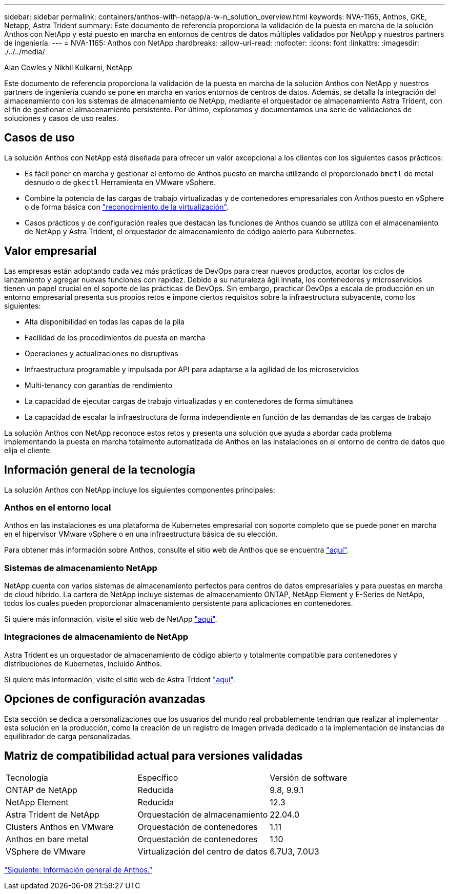 ---
sidebar: sidebar 
permalink: containers/anthos-with-netapp/a-w-n_solution_overview.html 
keywords: NVA-1165, Anthos, GKE, Netapp, Astra Trident 
summary: Este documento de referencia proporciona la validación de la puesta en marcha de la solución Anthos con NetApp y está puesto en marcha en entornos de centros de datos múltiples validados por NetApp y nuestros partners de ingeniería. 
---
= NVA-1165: Anthos con NetApp
:hardbreaks:
:allow-uri-read: 
:nofooter: 
:icons: font
:linkattrs: 
:imagesdir: ./../../media/


Alan Cowles y Nikhil Kulkarni, NetApp

Este documento de referencia proporciona la validación de la puesta en marcha de la solución Anthos con NetApp y nuestros partners de ingeniería cuando se pone en marcha en varios entornos de centros de datos. Además, se detalla la integración del almacenamiento con los sistemas de almacenamiento de NetApp, mediante el orquestador de almacenamiento Astra Trident, con el fin de gestionar el almacenamiento persistente. Por último, exploramos y documentamos una serie de validaciones de soluciones y casos de uso reales.



== Casos de uso

La solución Anthos con NetApp está diseñada para ofrecer un valor excepcional a los clientes con los siguientes casos prácticos:

* Es fácil poner en marcha y gestionar el entorno de Anthos puesto en marcha utilizando el proporcionado `bmctl` de metal desnudo o de `gkectl` Herramienta en VMware vSphere.
* Combine la potencia de las cargas de trabajo virtualizadas y de contenedores empresariales con Anthos puesto en vSphere o de forma básica con https://cloud.google.com/anthos/clusters/docs/bare-metal/1.9/how-to/vm-workloads["reconocimiento de la virtualización"^].
* Casos prácticos y de configuración reales que destacan las funciones de Anthos cuando se utiliza con el almacenamiento de NetApp y Astra Trident, el orquestador de almacenamiento de código abierto para Kubernetes.




== Valor empresarial

Las empresas están adoptando cada vez más prácticas de DevOps para crear nuevos productos, acortar los ciclos de lanzamiento y agregar nuevas funciones con rapidez. Debido a su naturaleza ágil innata, los contenedores y microservicios tienen un papel crucial en el soporte de las prácticas de DevOps. Sin embargo, practicar DevOps a escala de producción en un entorno empresarial presenta sus propios retos e impone ciertos requisitos sobre la infraestructura subyacente, como los siguientes:

* Alta disponibilidad en todas las capas de la pila
* Facilidad de los procedimientos de puesta en marcha
* Operaciones y actualizaciones no disruptivas
* Infraestructura programable y impulsada por API para adaptarse a la agilidad de los microservicios
* Multi-tenancy con garantías de rendimiento
* La capacidad de ejecutar cargas de trabajo virtualizadas y en contenedores de forma simultánea
* La capacidad de escalar la infraestructura de forma independiente en función de las demandas de las cargas de trabajo


La solución Anthos con NetApp reconoce estos retos y presenta una solución que ayuda a abordar cada problema implementando la puesta en marcha totalmente automatizada de Anthos en las instalaciones en el entorno de centro de datos que elija el cliente.



== Información general de la tecnología

La solución Anthos con NetApp incluye los siguientes componentes principales:



=== Anthos en el entorno local

Anthos en las instalaciones es una plataforma de Kubernetes empresarial con soporte completo que se puede poner en marcha en el hipervisor VMware vSphere o en una infraestructura básica de su elección.

Para obtener más información sobre Anthos, consulte el sitio web de Anthos que se encuentra https://https://cloud.google.com/anthos/["aquí"^].



=== Sistemas de almacenamiento NetApp

NetApp cuenta con varios sistemas de almacenamiento perfectos para centros de datos empresariales y para puestas en marcha de cloud híbrido. La cartera de NetApp incluye sistemas de almacenamiento ONTAP, NetApp Element y E-Series de NetApp, todos los cuales pueden proporcionar almacenamiento persistente para aplicaciones en contenedores.

Si quiere más información, visite el sitio web de NetApp https://www.netapp.com["aquí"].



=== Integraciones de almacenamiento de NetApp

Astra Trident es un orquestador de almacenamiento de código abierto y totalmente compatible para contenedores y distribuciones de Kubernetes, incluido Anthos.

Si quiere más información, visite el sitio web de Astra Trident https://docs.netapp.com/us-en/trident/index.html["aquí"].



== Opciones de configuración avanzadas

Esta sección se dedica a personalizaciones que los usuarios del mundo real probablemente tendrían que realizar al implementar esta solución en la producción, como la creación de un registro de imagen privada dedicado o la implementación de instancias de equilibrador de carga personalizadas.



== Matriz de compatibilidad actual para versiones validadas

|===


| Tecnología | Específico | Versión de software 


| ONTAP de NetApp | Reducida | 9.8, 9.9.1 


| NetApp Element | Reducida | 12.3 


| Astra Trident de NetApp | Orquestación de almacenamiento | 22.04.0 


| Clusters Anthos en VMware | Orquestación de contenedores | 1.11 


| Anthos en bare metal | Orquestación de contenedores | 1.10 


| VSphere de VMware | Virtualización del centro de datos | 6.7U3, 7.0U3 
|===
link:a-w-n_overview_anthos.html["Siguiente: Información general de Anthos."]
